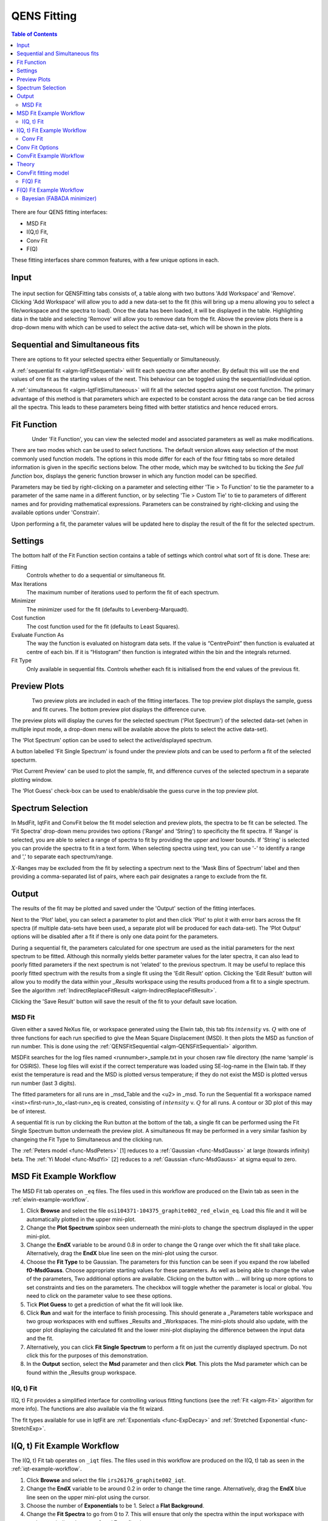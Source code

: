 .. _QENS-fitting-ref:

QENS Fitting
============

.. contents:: Table of Contents
  :local:

.. figure::  ../../images/ConvFitFull.png
   :height: 400px
   :align: center

There are four QENS fitting interfaces:

* MSD Fit
* I(Q,t) Fit,
* Conv Fit
* F(Q)

These fitting interfaces share common features, with a few unique options in each.

Input
~~~~~

.. figure::  ../../images/ConvFitDataSelection.png
   :height: 200px
   :align: center

The input section for QENSFitting tabs consists of, a table along with two buttons 'Add Workspace' and 'Remove'.
Clicking 'Add Workspace' will allow you to add a new data-set to the fit (this will bring up a menu allowing you
to select a file/workspace and the spectra to load). Once the data has been loaded, it will be displayed in the table.
Highlighting data in the table and selecting 'Remove' will allow you to remove data from the fit. Above the preview
plots there is a drop-down menu with which can be used to select the active data-set, which will be shown in the plots.

Sequential and Simultaneous fits
~~~~~~~~~~~~~~~~~~~~~~~~~~~~~~~~

There are options to fit your selected spectra either Sequentially or Simultaneously.

A :ref:`sequential fit <algm-IqtFitSequential>` will fit each spectra one after another. By default this will use the end values of one fit as the starting values of the next. This behaviour can be toggled
using the sequential/individual option.

A :ref:`simultaneous fit <algm-IqtFitSimultaneous>` will fit all the selected spectra against one cost function. The primary advantage of this method is that
parameters which are expected to be constant across the data range can be tied across all the spectra. This leads to these parameters being
fitted with better statistics and hence reduced errors.

Fit Function
~~~~~~~~~~~~

.. figure::  ../../images/ConvFitFunctionSelection.png
   :height: 300px
   :align: left

Under 'Fit Function', you can view the selected model and associated parameters as well as make modifications.

There are two modes which can be used to select functions. The default version allows easy selection of the most commonly used function models. The options
in this mode differ for each of the four fitting tabs so more detailed information is given in the specific sections below. The other mode, which may be switched to
bu ticking the `See full function` box, displays the generic function browser in which any function model can be specified.

Parameters may be tied by right-clicking on a parameter and selecting either 'Tie > To Function' to tie the parameter
to a parameter of the same name in a different function, or by selecting 'Tie > Custom Tie' to tie to parameters of
different names and for providing mathematical expressions. Parameters can be constrained by right-clicking and
using the available options under 'Constrain'.

Upon performing a fit, the parameter values will be updated here to display the result of the fit for the selected
spectrum.

Settings
~~~~~~~~
The bottom half of the Fit Function section contains a table of settings which control what sort of fit is done. These are:

Fitting
  Controls whether to do a sequential or simultaneous fit.

Max Iterations
  The maximum number of iterations used to perform the fit of each spectrum.

Minimizer
  The minimizer used for the fit (defaults to Levenberg-Marquadt).

Cost function
  The cost function used for the fit (defaults to Least Squares).

Evaluate Function As
  The way the function is evaluated on histogram data sets. If the value is “CentrePoint” then function is evaluated at centre of each bin. If it is “Histogram” then function is integrated within the bin and the integrals returned.

Fit Type
  Only available in sequential fits. Controls whether each fit is initialised from the end values of the previous fit.

Preview Plots
~~~~~~~~~~~~~

.. figure::  ../../images/ConvFitPlotPreview.png
   :height: 300px
   :align: left

Two preview plots are included in each of the fitting interfaces. The top preview plot displays the sample, guess
and fit curves. The bottom preview plot displays the difference curve.

The preview plots will display the curves for the selected spectrum ('Plot Spectrum') of the selected data-set
(when in multiple input mode, a drop-down menu will be available above the plots to select the active data-set).

The 'Plot Spectrum' option can be used to select the active/displayed spectrum.

A button labelled 'Fit Single Spectrum' is found under the preview plots and can be used to perform a fit of the
selected specturm.

'Plot Current Preview' can be used to plot the sample, fit, and difference curves of the selected spectrum in
a separate plotting window.

The 'Plot Guess' check-box can be used to enable/disable the guess curve in the top preview plot.


Spectrum Selection
~~~~~~~~~~~~~~~~~~

In MsdFit, IqtFit and ConvFit below the fit model selection and preview plots, the spectra to be fit can be selected.
The 'Fit Spectra' drop-down menu provides two options ('Range' and 'String') to specificity the fit spectra. If 'Range' is selected, you are able to select a range of spectra to fit by
providing the upper and lower bounds. If 'String' is selected you can provide the spectra to fit in a text form.
When selecting spectra using text, you can use '-' to identify a range and ',' to separate each spectrum/range.

:math:`X`-Ranges may be excluded from the fit by selecting a spectrum next to the 'Mask Bins of Spectrum' label and
then providing a comma-separated list of pairs, where each pair designates a range to exclude from the fit.

Output
~~~~~~

The results of the fit may be plotted and saved under the 'Output' section of the fitting interfaces.

Next to the 'Plot' label, you can select a parameter to plot and then click 'Plot' to plot it with error
bars across the fit spectra (if multiple data-sets have been used, a separate plot will be produced for each data-set).
The 'Plot Output' options will be disabled after a fit if there is only one data point for the parameters.

During a sequential fit, the parameters calculated for one spectrum are used as the initial parameters for the next spectrum to be fitted.
Although this normally yields better parameter values for the later spectra, it can also lead to poorly fitted parameters if the
next spectrum is not 'related' to the previous spectrum. It may be useful to replace this poorly fitted spectrum with the results
from a single fit using the 'Edit Result' option.
Clicking the 'Edit Result' button will allow you to modify the data within your *_Results* workspace using the results
produced from a fit to a single spectrum. See the algorithm :ref:`IndirectReplaceFitResult <algm-IndirectReplaceFitResult>`.

Clicking the 'Save Result' button will save the result of the fit to your default save location.

MSD Fit
-------

Given either a saved NeXus file, or workspace generated using the Elwin tab, this
tab fits :math:`intensity` vs. :math:`Q` with one of three functions for each
run specified to give the Mean Square Displacement (MSD). It then plots the MSD
as function of run number. This is done using the
:ref:`QENSFitSequential <algm-QENSFitSequential>` algorithm.

MSDFit searches for the log files named <runnumber>_sample.txt in your chosen
raw file directory (the name ‘sample’ is for OSIRIS). These log files will exist
if the correct temperature was loaded using SE-log-name in the Elwin tab. If they
exist the temperature is read and the MSD is plotted versus temperature; if they do
not exist the MSD is plotted versus run number (last 3 digits).

The fitted parameters for all runs are in _msd_Table and the <u2> in _msd. To
run the Sequential fit a workspace named <inst><first-run>_to_<last-run>_eq is
created, consisting of :math:`intensity` v. :math:`Q` for all runs. A contour or 3D plot of
this may be of interest.

A sequential fit is run by clicking the Run button at the bottom of the tab, a
single fit can be performed using the Fit Single Spectrum button underneath the
preview plot. A simultaneous fit may be performed in a very similar fashion by changeing the Fit Type to Simultaneous
and the clicking run.

The :ref:`Peters model <func-MsdPeters>` [1] reduces to a :ref:`Gaussian <func-MsdGauss>` at large
(towards infinity) beta. The :ref:`Yi Model <func-MsdYi>` [2] reduces to a :ref:`Gaussian <func-MsdGauss>` at sigma
equal to zero.

.. interface:: Data Analysis
  :width: 450
  :widget: tabMSD

MSD Fit Example Workflow
~~~~~~~~~~~~~~~~~~~~~~~~
The MSD Fit tab operates on ``_eq`` files. The files used in this workflow are produced on the Elwin
tab as seen in the :ref:`elwin-example-workflow`.

1. Click **Browse** and select the file ``osi104371-104375_graphite002_red_elwin_eq``. Load this
   file and it will be automatically plotted in the upper mini-plot.

2. Change the **Plot Spectrum** spinbox seen underneath the mini-plots to change the spectrum displayed
   in the upper mini-plot.

3. Change the **EndX** variable to be around 0.8 in order to change the Q range over which the fit shall
   take place. Alternatively, drag the **EndX** blue line seen on the mini-plot using the cursor.

4. Choose the **Fit Type** to be Gaussian. The parameters for this function can be seen if you
   expand the row labelled **f0-MsdGauss**. Choose appropriate starting values for these parameters.
   As well as being able to change the value of the parameters, Two additional options are available.
   Clicking on the button with `...` will bring up more options to set constraints and ties on the parameters. The checkbox will toggle
   whether the parameter is local or global. You need to click on the parameter value to see these options.

5. Tick **Plot Guess** to get a prediction of what the fit will look like.

6. Click **Run** and wait for the interface to finish processing. This should generate a
   _Parameters table workspace and two group workspaces with end suffixes _Results and
   _Workspaces. The mini-plots should also update, with the upper plot displaying the
   calculated fit and the lower mini-plot displaying the difference between the input data and the
   fit.

7. Alternatively, you can click **Fit Single Spectrum** to perform a fit on just the currently displayed spectrum.
   Do not click this for the purposes of this demonstration.

8. In the **Output** section, select the **Msd** parameter and then click **Plot**. This plots the
   Msd parameter which can be found within the _Results group workspace.

.. _msdfit-example-workflow:

I(Q, t) Fit
-----------

I(Q, t) Fit provides a simplified interface for controlling various fitting
functions (see the :ref:`Fit <algm-Fit>` algorithm for more info). The functions
are also available via the fit wizard.

The fit types available for use in IqtFit are :ref:`Exponentials <func-ExpDecay>` and
:ref:`Stretched Exponential <func-StretchExp>`.

.. interface:: Data Analysis
  :width: 450
  :widget: tabIqtFit

.. _iqtfit-example-workflow:

I(Q, t) Fit Example Workflow
~~~~~~~~~~~~~~~~~~~~~~~~~~~~
The I(Q, t) Fit tab operates on ``_iqt`` files. The files used in this workflow are produced on the
I(Q, t) tab as seen in the :ref:`iqt-example-workflow`.

1. Click **Browse** and select the file ``irs26176_graphite002_iqt``.

2. Change the **EndX** variable to be around 0.2 in order to change the time range. Alternatively, drag
   the **EndX** blue line seen on the upper mini-plot using the cursor.

3. Choose the number of **Exponentials** to be 1. Select a **Flat Background**.

4. Change the **Fit Spectra** to go from 0 to 7. This will ensure that only the spectra within the input
   workspace with workspace indices between 0 and 7 are fitted.

5. Click **Run** and wait for the interface to finish processing. This should generate a
   _Parameters table workspace and two group workspaces with end suffixes _Results and
   _Workspaces. The mini-plots should also update, with the upper plot displaying the
   calculated fit and the lower mini-plot displaying the difference between the input data and the
   fit.

6. In the **Output** section, you can choose which parameter you want to plot.

7. Click **Fit Single Spectrum** to produce a fit result for the first spectrum.

8. In the **Output** section, click **Edit Result** and then select the _Result workspace containing
   multiple fits (1), and in the second combobox select the _Result workspace containing the single fit
   (2). Choose an output name and click **Replace Fit Result**. This will replace the corresponding fit result
   in (1) with the fit result found in (2). See the :ref:`IndirectReplaceFitResult <algm-IndirectReplaceFitResult>`
   algorithm for more details. Note that the output workspace is inserted into the group workspace in which
   (1) is found.

Conv Fit
--------

ConvFit provides a simplified interface for controlling
various fitting functions (see the :ref:`Fit <algm-Fit>` algorithm for more
info). The functions are also available via the fit wizard.

Additionally, in the bottom-right of the interface there are options for doing a
sequential fit. This is where the program loops through each spectrum in the
input workspace, using the fitted values from the previous spectrum as input
values for fitting the next. This is done by means of the
:ref:`ConvolutionFitSequential <algm-ConvolutionFitSequential>` algorithm.

A sequential fit is run by clicking the Run button at the bottom of the tab, a
single fit can be done using the Fit Single Spectrum button underneath the
preview plot.

The fit types available in ConvFit are One :ref:`Lorentzian <func-Lorentzian>`, Two Lorentzian,
:ref:`TeixeiraWater (SQE) <func-TeixeiraWaterSQE>`, :ref:`InelasticDiffSphere <func-InelasticDiffSphere>`,
:ref:`InelasticDiffRotDiscreteCircle <func-InelasticDiffRotDiscreteCircle>`, :ref:`ElasticDiffSphere <func-ElasticDiffSphere>`,
:ref:`ElasticDiffRotDiscreteCircle <func-ElasticDiffRotDiscreteCircle>` and :ref:`StretchedExpFT <func-StretchedExpFT>`.

.. interface:: Data Analysis
  :width: 450
  :widget: tabConvFit

Conv Fit Options
~~~~~~~~~~~~~~~~

Sample
  Either a reduced file (*_red.nxs*) or workspace (*_red*) or an :math:`S(Q,
  \omega)` file (*_sqw.nxs*, *_sqw.dave*) or workspace (*_sqw*).

Resolution
  Either a resolution file (_res.nxs) or workspace (_res) or an :math:`S(Q,
  \omega)` file (*_sqw.nxs*, *_sqw.dave*) or workspace (*_sqw*).

.. _convfit-example-workflow:

ConvFit Example Workflow
~~~~~~~~~~~~~~~~~~~~~~~~
The Conv Fit tab allows ``_red`` and ``_sqw`` for its sample file, and allows ``_red``, ``_sqw`` and
``_res`` for the resolution file. The sample file used in this workflow can be produced using the run
number 26176 on the :doc:`Indirect Data Reduction <Indirect Data Reduction>` interface in the ISIS
Energy Transfer tab. The resolution file is created in the ISIS Calibration tab using the run number
26173. The instrument used to produce these files is IRIS, the analyser is graphite
and the reflection is 002.

1. Click **Browse** for the sample and select the file ``iris26176_graphite002_red``. Then click **Browse**
   for the resolution and select the file ``iris26173_graphite002_res``.

2. Choose the **Fit Type** to be One Lorentzian. Tick the **Delta Function** checkbox. Set the background
   to be a **Flat Background**.

3. Expand the variables called **f0-Lorentzian** and **f1-DeltaFunction**. To tie the delta functions Centre
   to the PeakCentre of the Lorentzian, right click on the Centre parameter and go to Tie->Custom Tie and then
   enter f0.PeakCentre.

4. Tick **Plot Guess** to get a prediction of what your fit will look like.

5. Click **Run** and wait for the interface to finish processing. This should generate a
   _Parameters table workspace and two group workspaces with end suffixes _Results and
   _Workspaces. The mini-plots should also update, with the upper plot displaying the
   calculated fit and the lower mini-plot displaying the difference between the input data and the
   fit.

6. Choose a default save directory and then click **Save Result** to save the _result workspaces
   found inside of the group workspace ending with _Results. The saved workspace will be used in
   the :ref:`fqfit-example-workflow`.

Theory
~~~~~~

For more on the theory of Conv Fit see the :ref:`ConvFitConcept` concept page.

ConvFit fitting model
~~~~~~~~~~~~~~~~~~~~~

The model used to perform fitting in ConvFit is described in the following tree, note that
everything under the Model section is optional and determined by the *Fit Type*
and *Use Delta Function* options in the interface.

- :ref:`CompositeFunction <func-CompositeFunction>`

  - :ref:`LinearBackground <func-LinearBackground>`

  - :ref:`Convolution <func-Convolution>`

    - Resolution

    - Model (:ref:`CompositeFunction <func-CompositeFunction>`)

      - DeltaFunction

      - :ref:`ProductFunction <func-ProductFunction>` (One Lorentzian)

        - :ref:`Lorentzian <func-Lorentzian>`

        - Temperature Correction

      - :ref:`ProductFunction <func-ProductFunction>` (Two Lorentzians)

        - :ref:`Lorentzian <func-Lorentzian>`

        - Temperature Correction

      - :ref:`ProductFunction <func-ProductFunction>` (InelasticDiffSphere)

        - :ref:`Inelastic Diff Sphere <func-DiffSphere>`

        - Temperature Correction

      - :ref:`ProductFunction <func-ProductFunction>` (InelasticDiffRotDiscreteCircle)

        - :ref:`Inelastic Diff Rot Discrete Circle <func-DiffRotDiscreteCircle>`

        - Temperature Correction

      - :ref:`ProductFunction <func-ProductFunction>` (ElasticDiffSphere)

        - :ref:`Elastic Diff Sphere <func-DiffSphere>`

        - Temperature Correction

      - :ref:`ProductFunction <func-ProductFunction>` (ElasticDiffRotDiscreteCircle)

        - :ref:`Elastic Diff Rot Discrete Circle <func-DiffRotDiscreteCircle>`

        - Temperature Correction

      - :ref:`ProductFunction <func-ProductFunction>` (StretchedExpFT)

        - :ref:`StretchedExpFT <func-StretchedExpFT>`

        - Temperature Correction

The Temperature Correction is a :ref:`UserFunction <func-UserFunction>` with the
formula :math:`((x * 11.606) / T) / (1 - exp(-((x * 11.606) / T)))` where
:math:`T` is the temperature in Kelvin.

F(Q) Fit
--------

One of the models used to interpret diffusion is that of jump diffusion in which
it is assumed that an atom remains at a given site for a time :math:`\tau`; and
then moves rapidly, that is, in a time negligible compared to :math:`\tau`.

This interface can be used for a jump diffusion fit as well as fitting across
EISF. This is done by means of the
:ref:`QENSFitSequential <algm-QENSFitSequential>` algorithm.

The fit types available in F(Q)Fit are :ref:`ChudleyElliot <func-ChudleyElliot>`, :ref:`HallRoss <func-Hall-Ross>`,
:ref:`FickDiffusion <func-FickDiffusion>`, :ref:`TeixeiraWater <func-TeixeiraWater>`, :ref:`EISFDiffCylinder <func-EISFDiffCylinder>`,
:ref:`EISFDiffSphere <func-EISFDiffSphere>` and :ref:`EISFDiffSphereAlkyl <func-EISFDiffSphereAlkyl>`.

.. interface:: Data Analysis
  :width: 450
  :widget: tabJumpFit

.. _fqfit-example-workflow:

F(Q) Fit Example Workflow
~~~~~~~~~~~~~~~~~~~~~~~~~
The F(Q) Fit tab operates on ``_result`` files which can be produced on the ConvFit tab.  The
sample file used in this workflow is produced on the Conv Fit tab as seen in the
:ref:`convfit-example-workflow`.

1. Click **Browse** and select the file ``irs26176_graphite002_conv_Delta1LFitF_s0_to_9_Result``.

2. Change the mini-plot data by choosing the type of **Fit Parameter** you want to display. For the
   purposes of this demonstration select **EISF**. The combobox immediately to the right can be used to
   choose which EISF you want to see in the mini-plot. In this example there is only one available.

3. Change the **Fit Parameter** back to **Width**.

4. Choose the **Fit Type** to be TeixeiraWater.

5. Click **Run** and wait for the interface to finish processing. This should generate a
   _Parameters table workspace and two group workspaces with end suffixes _Results and
   _Workspaces. The mini-plots should also update, with the upper plot displaying the
   calculated fit and the lower mini-plot displaying the difference between the input data and the
   fit.

6. In the **Output** section, you can choose which parameter you want to plot. In this case the plotting
   option is disabled as the output workspace ending in _Result only has one data point to plot.

Bayesian (FABADA minimizer)
---------------------------

There is the option to perform Bayesian data analysis on the I(Q, t) Fit ConvFit
tabs on this interface by using the :ref:`FABADA` fitting minimizer, however in
order to to use this you will need to use better starting parameters than the
defaults provided by the interface.

You may also experience issues where the starting parameters may give a reliable
fit on one spectra but not others, in this case the best option is to reduce
the number of spectra that are fitted in one operation.

In both I(Q, t) Fit and ConvFit the following options are available when fitting
using FABADA:

Output Chain
  Select to enable output of the FABADA chain when using FABADA as the fitting
  minimizer.

Chain Length
  Number of further steps carried out by fitting algorithm once the parameters have
  converged (see *ChainLength* is :ref:`FABADA` documentation)

Convergence Criteria
  The minimum variation in the cost function before the parameters are
  considered to have converged (see *ConvergenceCriteria* in :ref:`FABADA`
  documentation)

Acceptance Rate
  The desired percentage acceptance of new parameters (see *JumpAcceptanceRate*
  in :ref:`FABADA` documentation)

The FABADA minimizer can output a PDF group workspace when the PDF option is ticked. If this happens,
then it is possible to plot this PDF data using the output options at the bottom of the tabs.

**References**

1. Peters & Kneller, Journal of Chemical Physics, 139, 165102 (2013)
2. Yi et al, J Phys Chem B 116, 5028 (2012)

:ref:`Indirect Data Analysis <interface-inelastic-data-analysis>`

.. categories:: Interfaces Indirect Direct
